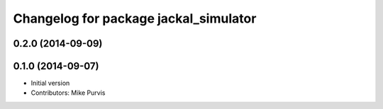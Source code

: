 ^^^^^^^^^^^^^^^^^^^^^^^^^^^^^^^^^^^^^^
Changelog for package jackal_simulator
^^^^^^^^^^^^^^^^^^^^^^^^^^^^^^^^^^^^^^

0.2.0 (2014-09-09)
------------------

0.1.0 (2014-09-07)
------------------
* Initial version
* Contributors: Mike Purvis
